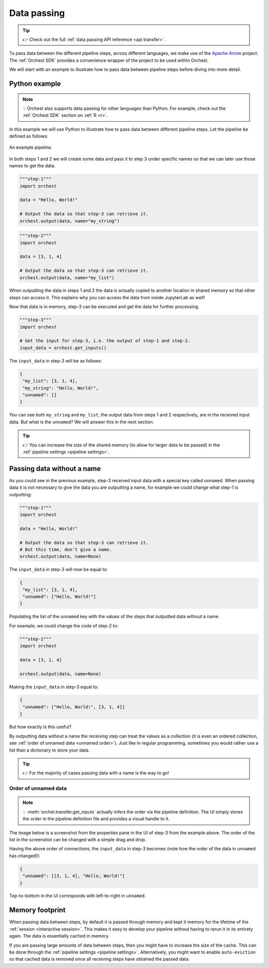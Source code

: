 .. _data passing:

Data passing
============
.. tip::
   👉 Check out the full :ref:`data passing API reference <api transfer>`.

To pass data between the different pipeline steps, across different languages, we make use of the
`Apache Arrow <https://github.com/apache/arrow>`_ project. The :ref:`Orchest SDK` provides a
convenience wrapper of the project to be used within Orchest.

We will start with an example to illustrate how to pass data between pipeline steps before diving
into more detail.

Python example
--------------
.. note::
   💡 Orchest also supports data passing for other languages than Python. For example, check out
   the :ref:`Orchest SDK` section on :ref:`R <r>`.

.. The SDK manages the target and source of the data, leaving you only with the decision what data to
.. pass. The target and source of the data are inferred through the :ref:`pipeline definition <pipeline
.. definition>`.

In this example we will use Python to illustrate how to pass data between different pipeline steps.
Let the pipeline be defined as follows:

.. figure:: ../img/pipeline.png
   :width: 400
   :alt: Pipeline defined as: step-1, step-2 --> step-3
   :align: center

   An example pipeline.

In both steps 1 and 2 we will create some data and pass it to step 3 under specific names so that we
can later use those names to get the data.

.. code-block:: python

   """step-1"""
   import orchest

   data = "Hello, World!"

   # Output the data so that step-3 can retrieve it.
   orchest.output(data, name="my_string")

.. code-block:: python

   """step-2"""
   import orchest

   data = [3, 1, 4]

   # Output the data so that step-3 can retrieve it.
   orchest.output(data, name="my_list")

When outputting the data in steps 1 and 2 the data is actually copied to another location in shared
memory so that other steps can access it. This explains why you can access the data from inside
JupyterLab as well!

Now that data is in memory, step-3 can be executed and get the data for further processing.

.. code-block:: python

   """step-3"""
   import orchest

   # Get the input for step-3, i.e. the output of step-1 and step-2.
   input_data = orchest.get_inputs()

The ``input_data`` in step-3 will be as follows:

.. code-block:: json

   {
    "my_list": [3, 1, 4],
    "my_string": "Hello, World!",
    "unnamed": []
   }

You can see both ``my_string`` and ``my_list``, the output data from steps 1 and 2 respectively, are
in the received input data. But what is the ``unnamed``? We will answer this in the next section.

.. tip::
   👉 You can increase the size of the shared memory (to allow for larger data to be passed) in the
   :ref:`pipeline settings <pipeline settings>`.

Passing data without a name
---------------------------
As you could see in the previous example, step-3 received input data with a special key called
``unnamed``. When passing data it is not necessary to give the data you are outputting a name, for
example we could change what step-1 is outputting:

.. code-block:: python

   """step-1"""
   import orchest

   data = "Hello, World!"

   # Output the data so that step-3 can retrieve it.
   # But this time, don't give a name.
   orchest.output(data, name=None)

The ``input_data`` in step-3 will now be equal to:

.. code-block:: json

   {
    "my_list": [3, 1, 4],
    "unnamed": ["Hello, World!"]
   }

Populating the list of the ``unnamed`` key with the values of the steps that outputted data without
a name.

For example, we could change the code of step-2 to:

.. code-block:: python

   """step-2"""
   import orchest

   data = [3, 1, 4]

   orchest.output(data, name=None)

Making the ``input_data`` in step-3 equal to:

.. code-block:: json

   {
    "unnamed": ["Hello, World!", [3, 1, 4]]
   }

But how exactly is this useful?

By outputting data without a name the receiving step can treat the values as a collection (it is
even an ordered collection, see :ref:`order of unnamed data <unnamed order>`). Just like in regular programming,
sometimes you would rather use a list than a dictionary to store your data.

.. tip::
   👉 For the majority of cases passing data with a name is the way to go!

.. _unnamed order:

Order of unnamed data
~~~~~~~~~~~~~~~~~~~~~
.. note::
   💡 :meth:`orchet.transfer.get_inputs` actually infers the order via the pipeline definition. The
   UI simply stores the order in the pipeline definition file and provides a visual handle to it.

The image below is a screenshot from the properties pane in the UI of step-3 from the example above.
The order of the list in the screenshot can be changed with a simple drag and drop.

.. image:: ../img/step-connections.png
  :width: 300
  :align: center

Having the above order of connections, the ``input_data`` in step-3 becomes (note how the order of
the data in ``unnamed`` has changed!):

.. code-block:: json

   {
    "unnamed": [[3, 1, 4], "Hello, World!"]
   }

Top-to-bottom in the UI corresponds with left-to-right in ``unnamed``.

Memory footprint
----------------
When passing data between steps, by default it is passed through memory and kept it memory for the
lifetime of the :ref:`session <interactive session>`. This makes it easy to develop your pipeline
without having to rerun it in its entirety again. The data is essentially cached in memory.

If you are passing large amounts of data between steps, then you might have to increase the size of
the cache. This can be done through the :ref:`pipeline settings <pipeline settings>`. Alternatively,
you might want to enable ``auto-eviction`` so that cached data is removed once all receiving steps
have obtained the passed data.
